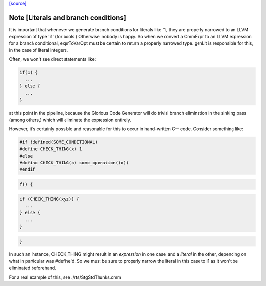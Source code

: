 `[source] <https://gitlab.haskell.org/ghc/ghc/tree/master/compiler/llvmGen/LlvmCodeGen/CodeGen.hs>`_

Note [Literals and branch conditions]
~~~~~~~~~~~~~~~~~~~~~~~~~~~~~~~~~~~~~~~~

It is important that whenever we generate branch conditions for
literals like '1', they are properly narrowed to an LLVM expression of
type 'i1' (for bools.) Otherwise, nobody is happy. So when we convert
a CmmExpr to an LLVM expression for a branch conditional, exprToVarOpt
must be certain to return a properly narrowed type. genLit is
responsible for this, in the case of literal integers.

Often, we won't see direct statements like:

.. code-block:: haskell

    if(1) {
      ...
    } else {
      ...
    }

at this point in the pipeline, because the Glorious Code Generator
will do trivial branch elimination in the sinking pass (among others,)
which will eliminate the expression entirely.

However, it's certainly possible and reasonable for this to occur in
hand-written C-- code. Consider something like:

.. code-block:: haskell

    #if !defined(SOME_CONDITIONAL)
    #define CHECK_THING(x) 1
    #else
    #define CHECK_THING(x) some_operation((x))
    #endif

.. code-block:: haskell

    f() {

.. code-block:: haskell

      if (CHECK_THING(xyz)) {
        ...
      } else {
        ...
      }

.. code-block:: haskell

    }

In such an instance, CHECK_THING might result in an *expression* in
one case, and a *literal* in the other, depending on what in
particular was #define'd. So we must be sure to properly narrow the
literal in this case to i1 as it won't be eliminated beforehand.

For a real example of this, see ./rts/StgStdThunks.cmm


